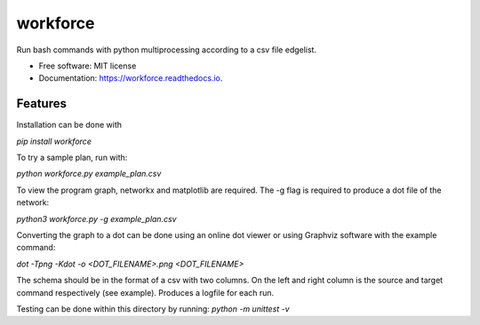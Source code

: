 =========
workforce
=========


.. image:: https://img.shields.io/pypi/v/workforce.svg
        :target: https://pypi.python.org/pypi/workforce

.. image:: https://img.shields.io/travis/theoportlock/workforce.svg
        :target: https://travis-ci.com/theoportlock/workforce

.. image:: https://readthedocs.org/projects/workforce/badge/?version=latest
        :target: https://workforce.readthedocs.io/en/latest/?badge=latest
        :alt: Documentation Status


Run bash commands with python multiprocessing according to a csv file edgelist.

* Free software: MIT license
* Documentation: https://workforce.readthedocs.io.


Features
--------
Installation can be done with 

`pip install workforce`

To try a sample plan, run with:

`python workforce.py example_plan.csv`

To view the program graph, networkx and matplotlib are required. The -g flag is required to produce a dot file of the network:

`python3 workforce.py -g example_plan.csv`

Converting the graph to a dot can be done using an online dot viewer or using Graphviz software with the example command:

`dot -Tpng -Kdot -o <DOT_FILENAME>.png <DOT_FILENAME>`

.. image:: example_plan.png

The schema should be in the format of a csv with two columns. On the left and right column is the source and target command respectively (see example). Produces a logfile for each run.

Testing can be done within this directory by running:
`python -m unittest -v`
